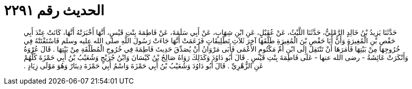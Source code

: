 
= الحديث رقم ٢٢٩١

[quote.hadith]
حَدَّثَنَا يَزِيدُ بْنُ خَالِدٍ الرَّمْلِيُّ، حَدَّثَنَا اللَّيْثُ، عَنْ عُقَيْلٍ، عَنِ ابْنِ شِهَابٍ، عَنْ أَبِي سَلَمَةَ، عَنْ فَاطِمَةَ بِنْتِ قَيْسٍ، أَنَّهَا أَخْبَرَتْهُ أَنَّهَا، كَانَتْ عِنْدَ أَبِي حَفْصِ بْنِ الْمُغِيرَةِ وَأَنَّ أَبَا حَفْصِ بْنَ الْمُغِيرَةِ طَلَّقَهَا آخِرَ ثَلاَثِ تَطْلِيقَاتٍ فَزَعَمَتْ أَنَّهَا جَاءَتْ رَسُولَ اللَّهِ صلى الله عليه وسلم فَاسْتَفْتَتْهُ فِي خُرُوجِهَا مِنْ بَيْتِهَا فَأَمَرَهَا أَنْ تَنْتَقِلَ إِلَى ابْنِ أُمِّ مَكْتُومٍ الأَعْمَى فَأَبَى مَرْوَانُ أَنْ يُصَدِّقَ حَدِيثَ فَاطِمَةَ فِي خُرُوجِ الْمُطَلَّقَةِ مِنْ بَيْتِهَا ‏.‏ قَالَ عُرْوَةُ وَأَنْكَرَتْ عَائِشَةُ - رضى الله عنها - عَلَى فَاطِمَةَ بِنْتِ قَيْسٍ ‏.‏ قَالَ أَبُو دَاوُدَ وَكَذَلِكَ رَوَاهُ صَالِحُ بْنُ كَيْسَانَ وَابْنُ جُرَيْجٍ وَشُعَيْبُ بْنُ أَبِي حَمْزَةَ كُلُّهُمْ عَنِ الزُّهْرِيِّ ‏.‏ قَالَ أَبُو دَاوُدَ وَشُعَيْبُ بْنُ أَبِي حَمْزَةَ وَاسْمُ أَبِي حَمْزَةَ دِينَارٌ وَهُوَ مَوْلَى زِيَادٍ ‏.‏